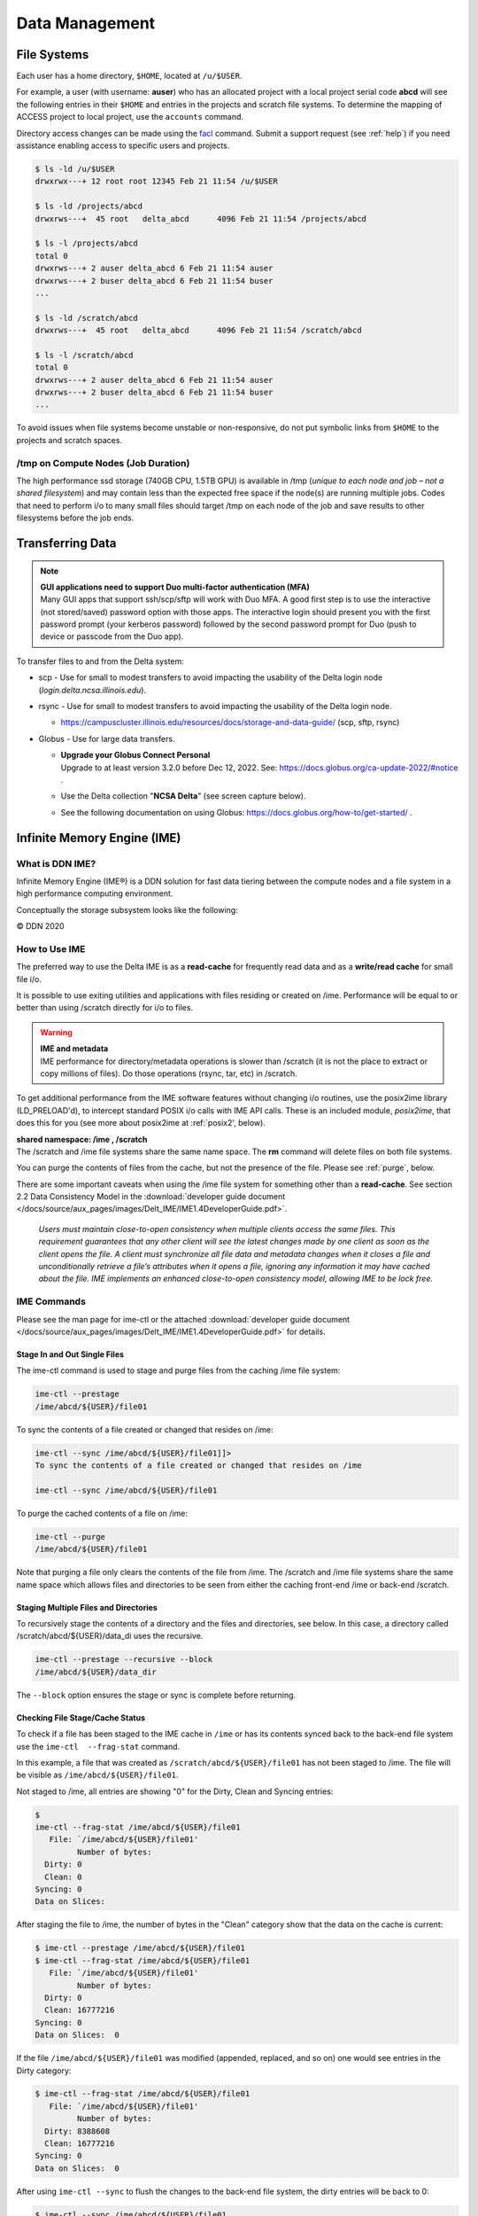 Data Management
================

File Systems
----------------

Each user has a home directory, ``$HOME``, located at ``/u/$USER``.

For example, a user (with username: **auser**) who has an allocated project with a local project serial code **abcd** will see the following entries in their ``$HOME`` and entries in the projects and scratch file systems.
To determine the mapping of ACCESS project to local project, use the ``accounts`` command.

Directory access changes can be made using the `facl <https://linux.die.net/man/1/setfacl>`_ command. 
Submit a support request (see :ref:`help`) if you need assistance enabling access to specific users and projects.

.. code-block:: bash

   $ ls -ld /u/$USER
   drwxrwx---+ 12 root root 12345 Feb 21 11:54 /u/$USER

   $ ls -ld /projects/abcd
   drwxrws---+  45 root   delta_abcd      4096 Feb 21 11:54 /projects/abcd

   $ ls -l /projects/abcd
   total 0
   drwxrws---+ 2 auser delta_abcd 6 Feb 21 11:54 auser
   drwxrws---+ 2 buser delta_abcd 6 Feb 21 11:54 buser
   ...

   $ ls -ld /scratch/abcd
   drwxrws---+  45 root   delta_abcd      4096 Feb 21 11:54 /scratch/abcd

   $ ls -l /scratch/abcd
   total 0
   drwxrws---+ 2 auser delta_abcd 6 Feb 21 11:54 auser
   drwxrws---+ 2 buser delta_abcd 6 Feb 21 11:54 buser
   ...

To avoid issues when file systems become unstable or non-responsive, do not put symbolic links from ``$HOME`` to the projects and scratch spaces.

/tmp on Compute Nodes (Job Duration)
~~~~~~~~~~~~~~~~~~~~~~~~~~~~~~~~~~~~~~

The high performance ssd storage (740GB CPU, 1.5TB GPU) is available in /tmp (*unique to each node and job – not a shared filesystem*) and may contain less than the expected free space if the node(s) are running multiple jobs. 
Codes that need to perform i/o to many small files should target /tmp on each node of the job and save results to other filesystems before the job ends.

Transferring Data
--------------------

.. note::

   | **GUI applications need to support Duo multi-factor authentication (MFA)**
   | Many GUI apps that support ssh/scp/sftp will work with Duo MFA. A good first step is to use the interactive (not stored/saved) password option with those apps. The interactive login should present you with the first password prompt (your kerberos password) followed by the second password prompt for Duo (push to device or passcode from the Duo app).

To transfer files to and from the Delta system:

-  scp - Use for small to modest transfers to avoid impacting the usability of the Delta login node (*login.delta.ncsa.illinois.edu*).

-  rsync - Use for small to modest transfers to avoid impacting the usability of the Delta login node.

   -  https://campuscluster.illinois.edu/resources/docs/storage-and-data-guide/ (scp, sftp, rsync)

-  Globus - Use for large data transfers.

   - | **Upgrade your Globus Connect Personal**
     
     | Upgrade to at least version 3.2.0 before Dec 12, 2022. See: https://docs.globus.org/ca-update-2022/#notice .

   -  Use the Delta collection "**NCSA Delta**" (see screen capture below).
      
      .. image:: globus_on_delta.jpeg
          :alt: Globus on Delta
          :width: 700px

   -  See the following documentation on using Globus: https://docs.globus.org/how-to/get-started/ .

Infinite Memory Engine (IME)
-----------------------------------

What is DDN IME?
~~~~~~~~~~~~~~~~~

Infinite Memory Engine (IME®) is a DDN solution for fast data tiering between the compute nodes and a file system in a high performance computing environment.

Conceptually the storage subsystem looks like the following:

..  image:: ../aux_pages/images/Delt_IME/Delta_IME.png
    :alt: Storage subsystem
    :width: 400px

© DDN 2020

How to Use IME
~~~~~~~~~~~~~~~

The preferred way to use the Delta IME is as a **read-cache** for frequently read data and as a **write/read cache** for small file i/o.

It is possible to use exiting utilities and applications with files residing or created on /ime. Performance will be equal to or better than using /scratch directly for i/o to files.

.. warning::

   | **IME and metadata**
   | IME performance for directory/metadata operations is slower than /scratch (it is not the place to extract or copy millions of files). Do those operations (rsync, tar, etc) in /scratch.

To get additional performance from the IME software features without changing i/o routines, use the posix2ime library (LD_PRELOAD'd), to
intercept standard POSIX i/o calls with IME API calls. 
These is an included module, *posix2ime*, that does this for you (see more about posix2ime at :ref:`posix2', below).

| **shared namespace: /ime , /scratch**
| The /scratch and /ime file systems share the same name space. The **rm** command will delete files on both file systems.

You can purge the contents of files from the cache, but not the presence of the file. Please see :ref:`purge`, below.

There are some important caveats when using the /ime file system for something other than a **read-cache**. See section 2.2 Data Consistency Model in the :download:`developer guide document </docs/source/aux_pages/images/Delt_IME/IME1.4DeveloperGuide.pdf>`.

   *Users must maintain close-to-open consistency when multiple clients access the same files. This requirement guarantees that any other client will see the latest changes made by one client as soon as the client opens the file. 
   A client must synchronize all file data and metadata changes when it closes a file and unconditionally retrieve a file’s attributes when it opens a file, ignoring any information it may have cached about the file. IME implements an enhanced close-to-open consistency model, allowing IME to be lock free.*

IME Commands
~~~~~~~~~~~~~

Please see the man page for ime-ctl or the attached :download:`developer guide document </docs/source/aux_pages/images/Delt_IME/IME1.4DeveloperGuide.pdf>` for details.

.. _purge:

Stage In and Out Single Files
$$$$$$$$$$$$$$$$$$$$$$$$$$$$$$$

The ime-ctl command is used to stage and purge files from the caching /ime file system:

.. code-block::

   ime-ctl --prestage 
   /ime/abcd/${USER}/file01

To sync the contents of a file created or changed that resides on /ime:

.. code-block::

   ime-ctl --sync /ime/abcd/${USER}/file01]]>
   To sync the contents of a file created or changed that resides on /ime

   ime-ctl --sync /ime/abcd/${USER}/file01

To purge the cached contents of a file on /ime:

.. code-block::

   ime-ctl --purge 
   /ime/abcd/${USER}/file01

Note that purging a file only clears the contents of the file from /ime.
The /scratch and /ime file systems share the same name space which allows files and directories to be seen from either the caching front-end /ime or back-end /scratch.

Staging Multiple Files and Directories
$$$$$$$$$$$$$$$$$$$$$$$$$$$$$$$$$$$$$$$$

To recursively stage the contents of a directory and the files and directories, see below. In this case, a directory called /scratch/abcd/${USER}/data_di uses the recursive.

.. code-block::

   ime-ctl --prestage --recursive --block 
   /ime/abcd/${USER}/data_dir

The ``--block`` option ensures the stage or sync is complete before returning.

Checking File Stage/Cache Status
$$$$$$$$$$$$$$$$$$$$$$$$$$$$$$$$$$

To check if a file has been staged to the IME cache in ``/ime`` or has its contents synced back to the back-end file system use the ``ime-ctl  --frag-stat`` command.

In this example, a file that was created as ``/scratch/abcd/${USER}/file01`` has not been staged to /ime. 
The file will be visible as ``/ime/abcd/${USER}/file01``.

Not staged to /ime, all entries are showing "0" for the Dirty, Clean and Syncing entries:

.. code-block::

   $ 
   ime-ctl --frag-stat /ime/abcd/${USER}/file01
      File: `/ime/abcd/${USER}/file01'
            Number of bytes:
     Dirty: 0
     Clean: 0
   Syncing: 0
   Data on Slices:

After staging the file to /ime, the number of bytes in the "Clean" category show that the data on the cache is current:

.. code-block::

   $ ime-ctl --prestage /ime/abcd/${USER}/file01
   $ ime-ctl --frag-stat /ime/abcd/${USER}/file01
      File: `/ime/abcd/${USER}/file01'
            Number of bytes:
     Dirty: 0
     Clean: 16777216
   Syncing: 0
   Data on Slices:  0

If the file ``/ime/abcd/${USER}/file01`` was modified (appended, replaced, and so on) one would see entries in the Dirty category:

.. code-block::

   $ ime-ctl --frag-stat /ime/abcd/${USER}/file01
      File: `/ime/abcd/${USER}/file01'
            Number of bytes:
     Dirty: 8388608
     Clean: 16777216
   Syncing: 0
   Data on Slices:  0

After using ``ime-ctl --sync`` to flush the changes to the back-end file system, the dirty entries will be back to 0:

.. code-block::

   $ ime-ctl --sync /ime/abcd/${USER}/file01
   $ ime-ctl --frag-stat /ime/abcd/${USER}/file01
      File: `/ime/abcd/${USER}/file01'
            Number of bytes:
     Dirty: 0
     Clean: 25165824
   Syncing: 0
   Data on Slices:  0

.. _posix2:

IME posix2ime Library
~~~~~~~~~~~~~~~~~~~~~~

The posix2ime module is available and loading it will LD_PRELOAD the library for your shell or batch script and all subsequent commands. 
The library is described at: `DDNStorage/posix_2_ime: POSIX to IME Native API (github.com) <https://github.com/DDNStorage/posix_2_ime>`_.

.. note::

   | **posix2ime requires dedicated nodes**
   | At this time, use of the posix2ime library requires dedicated ( #SBATCH --exclusive ) nodes for your job script or srun command.

.. code-block::

   #!/bin/bash 
   #SBATCH --mem=64g
   #SBATCH --nodes=4
   #SBATCH --ntasks-per-node=4
   #SBATCH --exclusive
   #SBATCH --cpus-per-task=16
   #SBATCH --partition=cpu
   #SBATCH --account=bbka-delta-cpu
   #SBATCH --time=00:15:00
   #SBATCH --job-name=posix2ime-ior-dedicated
    
   BFS_DIR=/scratch/bbka/arnoldg/ime_example
   IME_DIR=/ime/bbka/arnoldg/ime_example
   SAMPLE_INPUT_FILE=myinputfile
    
   # do many-files operations in /scratch before 
   # using ime: cd $BFS_DIR; tar xvf inputbundle.tar ...

   # bring the scratch directory into IME
   ime-ctl --recursive --block --prestage $IME_DIR

   # run the job/workflow in IME
   # do serialized commands (avoiding many-files types of operations)
   cd $IME_DIR
   stat $SAMPLE_INPUT_FILE

   # Use posix2ime for large block and/or parallel i/o 
   module load posix2ime
   time srun /u/arnoldg/ior/src/ior -F -b64m
   # turn off posix2ime
   unset LD_PRELOAD  # turns off posix2ime module

   # synchronize IME back out to the Scratch directory ( $BFS_DIR )
   ime-ctl --recursive --block --sync $IME_DIR

   exit
